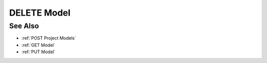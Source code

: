 DELETE Model
============

.. http:delete:: /models/(mid)

  Deletes a model and all its artifacts.

  :param mid: Unique model identifier.
  :type mid: string

  :status 204 Model deleted.: The model and its artifacts have been deleted.

  **Sample Request**

  .. sourcecode:: http

      DELETE /models/8b8122539570439cb3703c0f8806158e HTTP/1.1
      Host: localhost:8093
      Content-Length: 0
      Authorization: Basic c2x5Y2F0OnNseWNhdA==
      Accept-Encoding: gzip, deflate, compress
      Accept: */*
      User-Agent: python-requests/1.2.3 CPython/2.7.5 Linux/2.6.32-358.23.2.el6.x86_64

  **Sample Response**

  .. sourcecode:: http

      HTTP/1.1 204 Model deleted.
      Date: Mon, 25 Nov 2013 20:36:04 GMT
      Content-Type: text/html;charset=utf-8
      Server: CherryPy/3.2.2

See Also
--------

-  :ref:`POST Project Models`
-  :ref:`GET Model`
-  :ref:`PUT Model`

